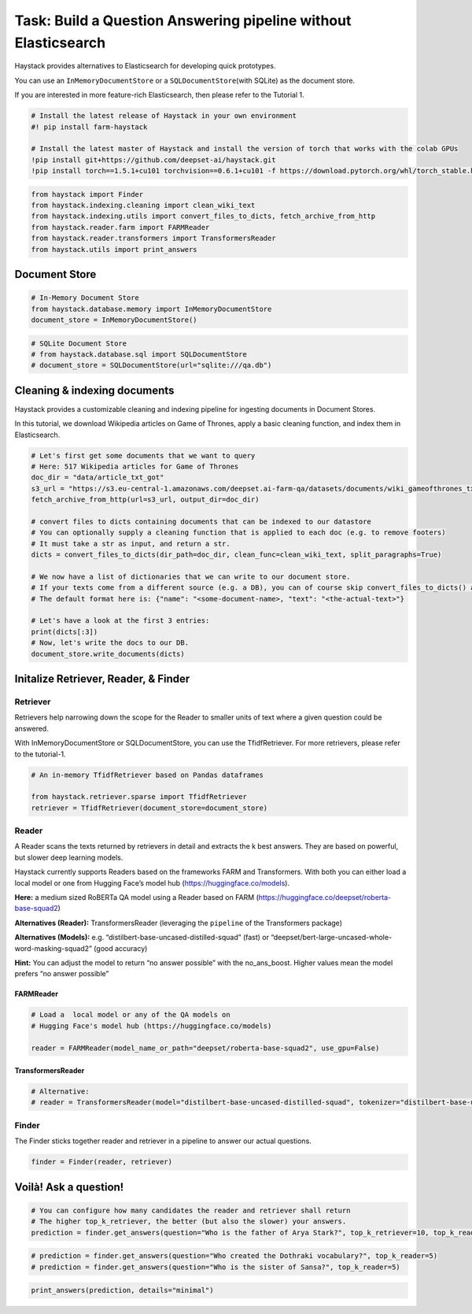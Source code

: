 Task: Build a Question Answering pipeline without Elasticsearch
===============================================================

Haystack provides alternatives to Elasticsearch for developing quick
prototypes.

You can use an ``InMemoryDocumentStore`` or a
``SQLDocumentStore``\ (with SQLite) as the document store.

If you are interested in more feature-rich Elasticsearch, then please
refer to the Tutorial 1.

.. code:: ipython3

    # Install the latest release of Haystack in your own environment 
    #! pip install farm-haystack
    
    # Install the latest master of Haystack and install the version of torch that works with the colab GPUs
    !pip install git+https://github.com/deepset-ai/haystack.git
    !pip install torch==1.5.1+cu101 torchvision==0.6.1+cu101 -f https://download.pytorch.org/whl/torch_stable.html

.. code:: ipython3

    from haystack import Finder
    from haystack.indexing.cleaning import clean_wiki_text
    from haystack.indexing.utils import convert_files_to_dicts, fetch_archive_from_http
    from haystack.reader.farm import FARMReader
    from haystack.reader.transformers import TransformersReader
    from haystack.utils import print_answers

Document Store
--------------

.. code:: ipython3

    # In-Memory Document Store
    from haystack.database.memory import InMemoryDocumentStore
    document_store = InMemoryDocumentStore()

.. code:: ipython3

    # SQLite Document Store
    # from haystack.database.sql import SQLDocumentStore
    # document_store = SQLDocumentStore(url="sqlite:///qa.db")

Cleaning & indexing documents
-----------------------------

Haystack provides a customizable cleaning and indexing pipeline for
ingesting documents in Document Stores.

In this tutorial, we download Wikipedia articles on Game of Thrones,
apply a basic cleaning function, and index them in Elasticsearch.

.. code:: ipython3

    # Let's first get some documents that we want to query
    # Here: 517 Wikipedia articles for Game of Thrones
    doc_dir = "data/article_txt_got"
    s3_url = "https://s3.eu-central-1.amazonaws.com/deepset.ai-farm-qa/datasets/documents/wiki_gameofthrones_txt.zip"
    fetch_archive_from_http(url=s3_url, output_dir=doc_dir)
    
    # convert files to dicts containing documents that can be indexed to our datastore
    # You can optionally supply a cleaning function that is applied to each doc (e.g. to remove footers)
    # It must take a str as input, and return a str.
    dicts = convert_files_to_dicts(dir_path=doc_dir, clean_func=clean_wiki_text, split_paragraphs=True)
    
    # We now have a list of dictionaries that we can write to our document store.
    # If your texts come from a different source (e.g. a DB), you can of course skip convert_files_to_dicts() and create the dictionaries yourself.
    # The default format here is: {"name": "<some-document-name>, "text": "<the-actual-text>"}
    
    # Let's have a look at the first 3 entries:
    print(dicts[:3])
    # Now, let's write the docs to our DB.
    document_store.write_documents(dicts)

Initalize Retriever, Reader, & Finder
-------------------------------------

Retriever
~~~~~~~~~

Retrievers help narrowing down the scope for the Reader to smaller units
of text where a given question could be answered.

With InMemoryDocumentStore or SQLDocumentStore, you can use the
TfidfRetriever. For more retrievers, please refer to the tutorial-1.

.. code:: ipython3

    # An in-memory TfidfRetriever based on Pandas dataframes
    
    from haystack.retriever.sparse import TfidfRetriever
    retriever = TfidfRetriever(document_store=document_store)

Reader
~~~~~~

A Reader scans the texts returned by retrievers in detail and extracts
the k best answers. They are based on powerful, but slower deep learning
models.

Haystack currently supports Readers based on the frameworks FARM and
Transformers. With both you can either load a local model or one from
Hugging Face’s model hub (https://huggingface.co/models).

**Here:** a medium sized RoBERTa QA model using a Reader based on FARM
(https://huggingface.co/deepset/roberta-base-squad2)

**Alternatives (Reader):** TransformersReader (leveraging the
``pipeline`` of the Transformers package)

**Alternatives (Models):**
e.g. “distilbert-base-uncased-distilled-squad” (fast) or
“deepset/bert-large-uncased-whole-word-masking-squad2” (good accuracy)

**Hint:** You can adjust the model to return “no answer possible” with
the no_ans_boost. Higher values mean the model prefers “no answer
possible”

FARMReader
^^^^^^^^^^

.. code:: ipython3

    # Load a  local model or any of the QA models on
    # Hugging Face's model hub (https://huggingface.co/models)
    
    reader = FARMReader(model_name_or_path="deepset/roberta-base-squad2", use_gpu=False)

TransformersReader
^^^^^^^^^^^^^^^^^^

.. code:: ipython3

    # Alternative:
    # reader = TransformersReader(model="distilbert-base-uncased-distilled-squad", tokenizer="distilbert-base-uncased", use_gpu=-1)

Finder
~~~~~~

The Finder sticks together reader and retriever in a pipeline to answer
our actual questions.

.. code:: ipython3

    finder = Finder(reader, retriever)

Voilà! Ask a question!
----------------------

.. code:: ipython3

    # You can configure how many candidates the reader and retriever shall return
    # The higher top_k_retriever, the better (but also the slower) your answers. 
    prediction = finder.get_answers(question="Who is the father of Arya Stark?", top_k_retriever=10, top_k_reader=5)

.. code:: ipython3

    # prediction = finder.get_answers(question="Who created the Dothraki vocabulary?", top_k_reader=5)
    # prediction = finder.get_answers(question="Who is the sister of Sansa?", top_k_reader=5)

.. code:: ipython3

    print_answers(prediction, details="minimal")
